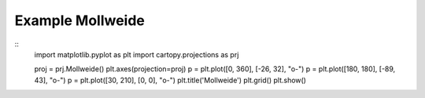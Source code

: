 
Example Mollweide
=====================================================================================
            
.. plot:: /home/phil/Development/Python/cartopy/lib/cartopy/../../docs/source/examples/graphics/Mollweide_simple_lines.py

::
    import matplotlib.pyplot as plt
    import cartopy.projections as prj
    
    
    proj = prj.Mollweide()
    plt.axes(projection=proj)
    p = plt.plot([0, 360], [-26, 32], "o-")
    p = plt.plot([180, 180], [-89, 43], "o-")
    p = plt.plot([30, 210], [0, 0], "o-")
    plt.title('Mollweide')
    plt.grid()
    plt.show()
    
            